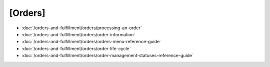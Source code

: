 [Orders]
======

-  :doc:`/orders-and-fulfillment/orders/processing-an-order`
-  :doc:`/orders-and-fulfillment/orders/order-information`
-  :doc:`/orders-and-fulfillment/orders/orders-menu-reference-guide`
-  :doc:`/orders-and-fulfillment/orders/order-life-cycle`
-  :doc:`/orders-and-fulfillment/orders/order-management-statuses-reference-guide`